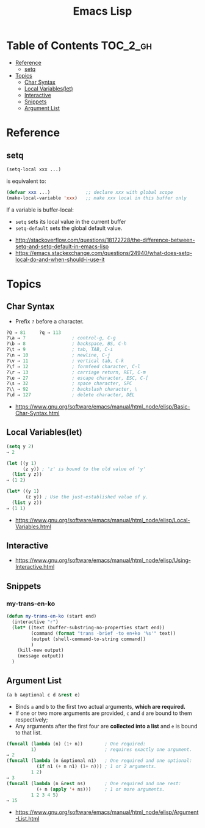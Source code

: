#+TITLE: Emacs Lisp

* Table of Contents                                                :TOC_2_gh:
- [[#reference][Reference]]
  - [[#setq][setq]]
- [[#topics][Topics]]
  - [[#char-syntax][Char Syntax]]
  - [[#local-variableslet][Local Variables(let)]]
  - [[#interactive][Interactive]]
  - [[#snippets][Snippets]]
  - [[#argument-list][Argument List]]

* Reference
** setq
#+BEGIN_SRC emacs-lisp
  (setq-local xxx ...)
#+END_SRC

is equivalent to:
#+BEGIN_SRC emacs-lisp
  (defvar xxx ...)             ;; declare xxx with global scope
  (make-local-variable 'xxx)   ;; make xxx local in this buffer only
#+END_SRC

If a variable is buffer-local:
- ~setq~ sets its local value in the current buffer
- ~setq-default~ sets the global default value.

:REFERENCES:
- http://stackoverflow.com/questions/18172728/the-difference-between-setq-and-setq-default-in-emacs-lisp
- https://emacs.stackexchange.com/questions/24940/what-does-setq-local-do-and-when-should-i-use-it
:END:

* Topics
** Char Syntax
- Prefix ~?~ before a character.

#+BEGIN_SRC emacs-lisp
  ?Q ⇒ 81     ?q ⇒ 113
  ?\a ⇒ 7                 ; control-g, C-g
  ?\b ⇒ 8                 ; backspace, BS, C-h
  ?\t ⇒ 9                 ; tab, TAB, C-i
  ?\n ⇒ 10                ; newline, C-j
  ?\v ⇒ 11                ; vertical tab, C-k
  ?\f ⇒ 12                ; formfeed character, C-l
  ?\r ⇒ 13                ; carriage return, RET, C-m
  ?\e ⇒ 27                ; escape character, ESC, C-[
  ?\s ⇒ 32                ; space character, SPC
  ?\\ ⇒ 92                ; backslash character, \
  ?\d ⇒ 127               ; delete character, DEL
#+END_SRC

:REFERENCES:
- https://www.gnu.org/software/emacs/manual/html_node/elisp/Basic-Char-Syntax.html
:END:

** Local Variables(let)
 
#+BEGIN_SRC emacs-lisp
  (setq y 2)
  ⇒ 2

  (let ((y 1)
        (z y)) ; 'z' is bound to the old value of 'y'
    (list y z))
  ⇒ (1 2)

  (let* ((y 1)
         (z y)) ; Use the just-established value of y.
    (list y z))
  ⇒ (1 1)
#+END_SRC

:REFERENCES:
- https://www.gnu.org/software/emacs/manual/html_node/elisp/Local-Variables.html
:END:

** Interactive
 

:REFERENCES:
- https://www.gnu.org/software/emacs/manual/html_node/elisp/Using-Interactive.html
:END:

** Snippets
*** my-trans-en-ko
#+BEGIN_SRC emacs-lisp
  (defun my-trans-en-ko (start end)
    (interactive "r")
    (let* ((text (buffer-substring-no-properties start end))
           (command (format "trans -brief -to en+ko '%s'" text))
           (output (shell-command-to-string command))
           )
      (kill-new output)
      (message output))
    )
#+END_SRC

** Argument List
#+BEGIN_SRC emacs-lisp
  (a b &optional c d &rest e)
#+END_SRC

- Binds ~a~ and ~b~ to the first two actual arguments, *which are required.*
- If one or two more arguments are provided, ~c~ and ~d~ are bound to them respectively;
- Any arguments after the first four are *collected into a list* and ~e~ is bound to that list.

#+BEGIN_SRC emacs-lisp
  (funcall (lambda (n) (1+ n))        ; One required:
           1)                         ; requires exactly one argument.
  ⇒ 2
  (funcall (lambda (n &optional n1)   ; One required and one optional:
             (if n1 (+ n n1) (1+ n))) ; 1 or 2 arguments.
           1 2)
  ⇒ 3
  (funcall (lambda (n &rest ns)       ; One required and one rest:
             (+ n (apply '+ ns)))     ; 1 or more arguments.
           1 2 3 4 5)
  ⇒ 15
#+END_SRC

:REFERENCES:
- https://www.gnu.org/software/emacs/manual/html_node/elisp/Argument-List.html
:END:
